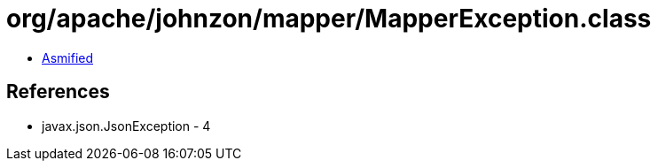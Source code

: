 = org/apache/johnzon/mapper/MapperException.class

 - link:MapperException-asmified.java[Asmified]

== References

 - javax.json.JsonException - 4
